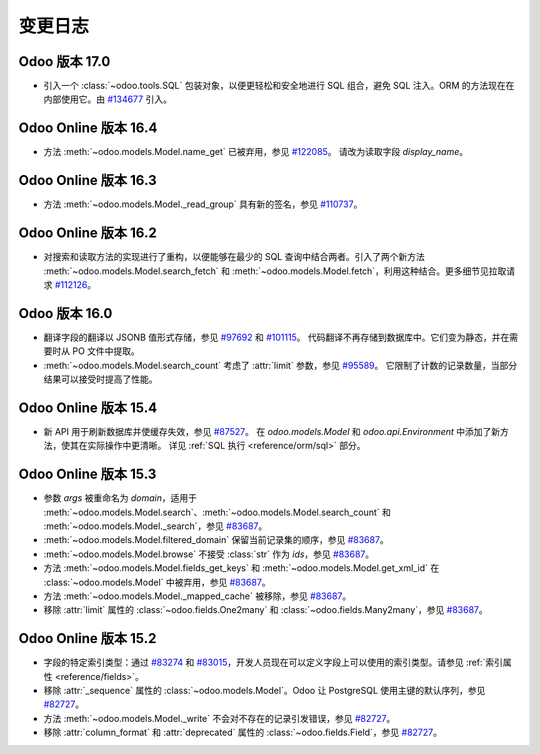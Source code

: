 .. _reference/orm/changelog:

=========
变更日志
=========

Odoo 版本 17.0
=================

- 引入一个 :class:`~odoo.tools.SQL` 包装对象，以便更轻松和安全地进行 SQL 组合，避免 SQL 注入。ORM 的方法现在在内部使用它。由 `#134677 <https://github.com/odoo/odoo/pull/134677>`_ 引入。

Odoo Online 版本 16.4
========================

- 方法 :meth:`~odoo.models.Model.name_get` 已被弃用，参见 `#122085 <https://github.com/odoo/odoo/pull/122085>`_。
  请改为读取字段 `display_name`。

Odoo Online 版本 16.3
========================

- 方法 :meth:`~odoo.models.Model._read_group` 具有新的签名，参见 `#110737 <https://github.com/odoo/odoo/pull/110737>`_。

Odoo Online 版本 16.2
========================

- 对搜索和读取方法的实现进行了重构，以便能够在最少的 SQL 查询中结合两者。引入了两个新方法 :meth:`~odoo.models.Model.search_fetch` 和 :meth:`~odoo.models.Model.fetch`，利用这种结合。更多细节见拉取请求 `#112126 <https://github.com/odoo/odoo/pull/112126>`_。

Odoo 版本 16.0
=================

- 翻译字段的翻译以 JSONB 值形式存储，参见 `#97692 <https://github.com/odoo/odoo/pull/97692>`_ 和 `#101115 <https://github.com/odoo/odoo/pull/101115>`_。
  代码翻译不再存储到数据库中。它们变为静态，并在需要时从 PO 文件中提取。
- :meth:`~odoo.models.Model.search_count` 考虑了 :attr:`limit` 参数，参见 `#95589 <https://github.com/odoo/odoo/pull/95589>`_。
  它限制了计数的记录数量，当部分结果可以接受时提高了性能。

Odoo Online 版本 15.4
========================

- 新 API 用于刷新数据库并使缓存失效，参见 `#87527 <https://github.com/odoo/odoo/pull/87527>`_。
  在 `odoo.models.Model` 和 `odoo.api.Environment` 中添加了新方法，使其在实际操作中更清晰。
  详见 :ref:`SQL 执行 <reference/orm/sql>` 部分。

Odoo Online 版本 15.3
========================

- 参数 `args` 被重命名为 `domain`，适用于 :meth:`~odoo.models.Model.search`、:meth:`~odoo.models.Model.search_count` 和 :meth:`~odoo.models.Model._search`，参见 `#83687 <https://github.com/odoo/odoo/pull/83687>`_。
- :meth:`~odoo.models.Model.filtered_domain` 保留当前记录集的顺序，参见 `#83687 <https://github.com/odoo/odoo/pull/83687>`_。
- :meth:`~odoo.models.Model.browse` 不接受 :class:`str` 作为 `ids`，参见 `#83687 <https://github.com/odoo/odoo/pull/83687>`_。
- 方法 :meth:`~odoo.models.Model.fields_get_keys` 和 :meth:`~odoo.models.Model.get_xml_id` 在 :class:`~odoo.models.Model` 中被弃用，参见 `#83687 <https://github.com/odoo/odoo/pull/83687>`_。
- 方法 :meth:`~odoo.models.Model._mapped_cache` 被移除，参见 `#83687 <https://github.com/odoo/odoo/pull/83687>`_。
- 移除 :attr:`limit` 属性的 :class:`~odoo.fields.One2many` 和 :class:`~odoo.fields.Many2many`，参见 `#83687 <https://github.com/odoo/odoo/pull/83687>`_。

Odoo Online 版本 15.2
========================

- 字段的特定索引类型：通过 `#83274 <https://github.com/odoo/odoo/pull/83274>`_ 和 `#83015 <https://github.com/odoo/odoo/pull/83015>`_，开发人员现在可以定义字段上可以使用的索引类型。请参见 :ref:`索引属性 <reference/fields>`。
- 移除 :attr:`_sequence` 属性的 :class:`~odoo.models.Model`。Odoo 让 PostgreSQL 使用主键的默认序列，参见 `#82727 <https://github.com/odoo/odoo/pull/82727>`_。
- 方法 :meth:`~odoo.models.Model._write` 不会对不存在的记录引发错误，参见 `#82727 <https://github.com/odoo/odoo/pull/82727>`_。
- 移除 :attr:`column_format` 和 :attr:`deprecated` 属性的 :class:`~odoo.fields.Field`，参见 `#82727 <https://github.com/odoo/odoo/pull/82727>`_。
